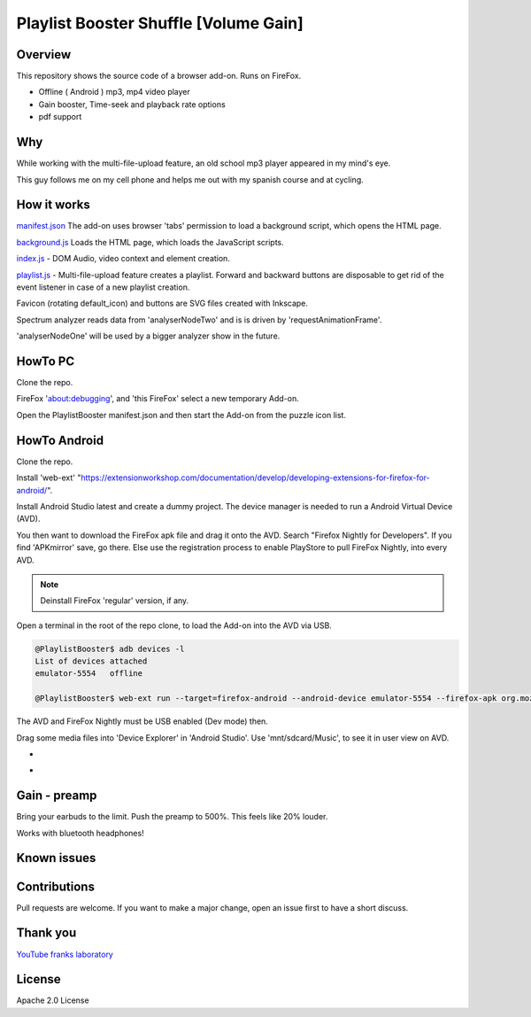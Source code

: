 Playlist Booster Shuffle [Volume Gain]
======================================

Overview
---------
This repository shows the source code of a browser add-on.
Runs on FireFox.

* Offline ( Android ) mp3, mp4 video player
* Gain booster, Time-seek and playback rate options 
* pdf support

Why
---
While working with the multi-file-upload feature, an old school mp3 player appeared in my mind's eye.

This guy follows me on my cell phone and helps me out with my spanish course and at cycling.

How it works
-------------

`manifest.json <https://github.com/44xtc44/PlaylistBooster/blob/dev/manifest.json>`_ The add-on uses browser 'tabs' permission to load a background script, which opens the HTML page.

`background.js <https://github.com/44xtc44/PlaylistBooster/blob/dev/background.js>`_ Loads the HTML page, which loads the JavaScript scripts.

`index.js <https://github.com/44xtc44/PlaylistBooster/blob/dev/static/js/index.js>`_ - DOM Audio, video context and element creation.

`playlist.js <https://github.com/44xtc44/PlaylistBooster/blob/dev/static/js/playlist.js>`_ - Multi-file-upload feature creates a playlist. Forward and backward buttons are disposable to get rid of the event listener in case of a new playlist creation.

Favicon (rotating default_icon) and buttons are SVG files created with Inkscape.

Spectrum analyzer reads data from 'analyserNodeTwo' and is is driven by 'requestAnimationFrame'.

'analyserNodeOne' will be used by a bigger analyzer show in the future.

HowTo PC
--------
Clone the repo. 

FireFox 'about:debugging', and 'this FireFox' select a new temporary Add-on.

Open the PlaylistBooster manifest.json and then start the Add-on from the puzzle icon list.

HowTo Android
--------------
Clone the repo. 

Install 'web-ext' "https://extensionworkshop.com/documentation/develop/developing-extensions-for-firefox-for-android/".

Install Android Studio latest and create a dummy project. The device manager is needed to run a Android Virtual Device (AVD).

You then want to download the FireFox apk file and drag it onto the AVD. 
Search "Firefox Nightly for Developers". If you find 'APKmirror' save, go there. Else use the registration
process to enable PlayStore to pull FireFox Nightly, into every AVD.

.. note::
    Deinstall FireFox 'regular' version, if any.

Open a terminal in the root of the repo clone, to load the Add-on into the AVD via USB.

.. code-block:: console

    @PlaylistBooster$ adb devices -l
    List of devices attached
    emulator-5554   offline

    @PlaylistBooster$ web-ext run --target=firefox-android --android-device emulator-5554 --firefox-apk org.mozilla.fenix

The AVD and FireFox Nightly must be USB enabled (Dev mode) then. 

Drag some media files into 'Device Explorer' in 'Android Studio'. Use 'mnt/sdcard/Music', to see it in user view on AVD.

.. image:: ./start.png
            :alt: start screen
            :class: with-border
            :height: 585

-

.. image:: ./sound.png
            :alt: sound files active
            :class: with-border
            :height: 585

-

.. image:: ./video.png
            :alt: video files active
            :class: with-border
            :height: 585


Gain - preamp
--------------
Bring your earbuds to the limit.
Push the preamp to 500%. This feels like 20% louder.

Works with bluetooth headphones!

Known issues
-------------

Contributions
-------------

Pull requests are welcome.
If you want to make a major change, open an issue first to have a short discuss.


Thank you
----------
`YouTube franks laboratory <https://www.youtube.com/results?search_query=franks+laboratory>`_

License
-------
Apache 2.0 License